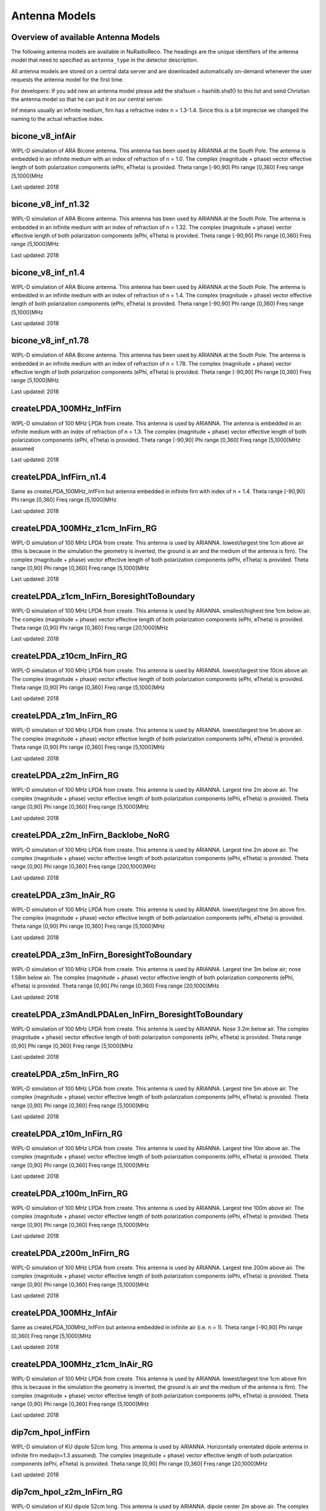 Antenna Models
=========================================

Overview of available Antenna Models
--------------------------------------

The following antenna models are available in NuRadioReco.
The headings are the unique identifiers of the antenna model that need to specified as  ``antenna_type`` in the detector description.

All antenna models are stored on a central data server and are downloaded automatically on-demand
whenever the user requests the antenna model for the first time.

For developers:
If you add new an antenna model please add the sha1sum = hashlib.sha1() to this list and send Christian
the antenna model so that he can put it on our central server.

Inf means usually an infinite medium, firn has a refractive index n = 1.3-1.4. Since this is a bit imprecise
we changed the naming to the actual refractive index.

bicone_v8_infAir
-----------------
WIPL-D simulation of ARA Bicone antenna.
This antenna has been used by ARIANNA at the South Pole.
The antenna is embedded in an infinite medium with an index of refraction of n = 1.0.
The complex (magnitude + phase) vector effective length of both polarization components (ePhi, eTheta) is provided.
Theta range [-90,90] Phi range [0,360] Freq range [5,1000]MHz

Last updated: 2018

bicone_v8_inf_n1.32
--------------------
WIPL-D simulation of ARA Bicone antenna.
This antenna has been used by ARIANNA at the South Pole.
The antenna is embedded in an infinite medium with an index of refraction of n = 1.32.
The complex (magnitude + phase) vector effective length of both polarization components (ePhi, eTheta) is provided.
Theta range [-90,90] Phi range [0,360] Freq range [5,1000]MHz

Last updated: 2018

bicone_v8_inf_n1.4
-------------------
WIPL-D simulation of ARA Bicone antenna.
This antenna has been used by ARIANNA at the South Pole.
The antenna is embedded in an infinite medium with an index of refraction of n = 1.4.
The complex (magnitude + phase) vector effective length of both polarization components (ePhi, eTheta) is provided.
Theta range [-90,90] Phi range [0,360] Freq range [5,1000]MHz

Last updated: 2018

bicone_v8_inf_n1.78
--------------------
WIPL-D simulation of ARA Bicone antenna.
This antenna has been used by ARIANNA at the South Pole.
The antenna is embedded in an infinite medium with an index of refraction of n = 1.78.
The complex (magnitude + phase) vector effective length of both polarization components (ePhi, eTheta) is provided.
Theta range [-90,90] Phi range [0,360] Freq range [5,1000]MHz

Last updated: 2018

createLPDA_100MHz_InfFirn
--------------------------
WIPL-D simulation of 100 MHz LPDA from create.
This antenna is used by ARIANNA.
The antenna is embedded in an infinite medium with an index of refraction of n = 1.3.
The complex (magnitude + phase) vector effective length of both polarization components (ePhi, eTheta) is provided.
Theta range [-90,90] Phi range [0,360] Freq range [5,1000]MHz assumed

Last updated: 2018

createLPDA_InfFirn_n1.4
--------------------------
Same as createLPDA_100MHz_InfFirn but antenna embedded in infinite firn with index of n = 1.4.
Theta range [-90,90] Phi range [0,360] Freq range [5,1000]MHz

Last updated: 2018

createLPDA_100MHz_z1cm_InFirn_RG
----------------------------------
WIPL-D simulation of 100 MHz LPDA from create.
This antenna is used by ARIANNA.
lowest/largest tine 1cm above air (this is because in the simulation the geometry is inverted, the ground is air and the medium of the antenna is firn).
The complex (magnitude + phase) vector effective length of both polarization components (ePhi, eTheta) is provided.
Theta range [0,90] Phi range [0,360] Freq range [5,1000]MHz

Last updated: 2018

createLPDA_z1cm_InFirn_BoresightToBoundary
-------------------------------------------
WIPL-D simulation of 100 MHz LPDA from create.
This antenna is used by ARIANNA.
smallest/highest tine 1cm below air.
The complex (magnitude + phase) vector effective length of both polarization components (ePhi, eTheta) is provided.
Theta range [0,90] Phi range [0,360] Freq range [20,1000]MHz

Last updated: 2018

createLPDA_z10cm_InFirn_RG
--------------------------
WIPL-D simulation of 100 MHz LPDA from create.
This antenna is used by ARIANNA.
lowest/largest tine 10cm above air.
The complex (magnitude + phase) vector effective length of both polarization components (ePhi, eTheta) is provided.
Theta range [0,90] Phi range [0,360] Freq range [5,1000]MHz

Last updated: 2018

createLPDA_z1m_InFirn_RG
------------------------
WIPL-D simulation of 100 MHz LPDA from create.
This antenna is used by ARIANNA.
lowest/largest tine 1m above air.
The complex (magnitude + phase) vector effective length of both polarization components (ePhi, eTheta) is provided.
Theta range [0,90] Phi range [0,360] Freq range [5,1000]MHz

Last updated: 2018

createLPDA_z2m_InFirn_RG
-------------------------
WIPL-D simulation of 100 MHz LPDA from create.
This antenna is used by ARIANNA. Largest tine 2m above air.
The complex (magnitude + phase) vector effective length of both polarization components (ePhi, eTheta) is provided.
Theta range [0,90] Phi range [0,360] Freq range [5,1000]MHz

Last updated: 2018

createLPDA_z2m_InFirn_Backlobe_NoRG
------------------------------------
WIPL-D simulation of 100 MHz LPDA from create.
This antenna is used by ARIANNA. Largest tine 2m above air.
The complex (magnitude + phase) vector effective length of both polarization components (ePhi, eTheta) is provided.
Theta range [0,90] Phi range [0,360] Freq range [200,1000]MHz

Last updated: 2018

createLPDA_z3m_InAir_RG
------------------------
WIPL-D simulation of 100 MHz LPDA from create.
This antenna is used by ARIANNA. lowest/largest tine 3m above firn.
The complex (magnitude + phase) vector effective length of both polarization components (ePhi, eTheta) is provided.
Theta range [0,90] Phi range [0,360] Freq range [5,1000]MHz

Last updated: 2018

createLPDA_z3m_InFirn_BoresightToBoundary
-------------------------------------------
WIPL-D simulation of 100 MHz LPDA from create.
This antenna is used by ARIANNA.
Largest tine 3m below air; nose 1.58m below air.
The complex (magnitude + phase) vector effective length of both polarization components (ePhi, eTheta) is provided.
Theta range [0,90] Phi range [0,360] Freq range [20,1000]MHz

Last updated: 2018

createLPDA_z3mAndLPDALen_InFirn_BoresightToBoundary
---------------------------------------------------
WIPL-D simulation of 100 MHz LPDA from create.
This antenna is used by ARIANNA. Nose 3.2m below air.
The complex (magnitude + phase) vector effective length of both polarization components (ePhi, eTheta) is provided.
Theta range [0,90] Phi range [0,360] Freq range [5,1000]MHz

Last updated: 2018

createLPDA_z5m_InFirn_RG
-------------------------
WIPL-D simulation of 100 MHz LPDA from create. This antenna is used by ARIANNA.
Largest tine 5m above air.
The complex (magnitude + phase) vector effective length of both polarization components (ePhi, eTheta) is provided.
Theta range [0,90] Phi range [0,360] Freq range [5,1000]MHz

Last updated: 2018

createLPDA_z10m_InFirn_RG
--------------------------
WIPL-D simulation of 100 MHz LPDA from create.
This antenna is used by ARIANNA.
Largest tine 10m above air.
The complex (magnitude + phase) vector effective length of both polarization components (ePhi, eTheta) is provided.
Theta range [0,90] Phi range [0,360] Freq range [5,1000]MHz

Last updated: 2018

createLPDA_z100m_InFirn_RG
--------------------------
WIPL-D simulation of 100 MHz LPDA from create.
This antenna is used by ARIANNA. Largest tine 100m above air.
The complex (magnitude + phase) vector effective length of both polarization components (ePhi, eTheta) is provided.
Theta range [0,90] Phi range [0,360] Freq range [5,1000]MHz

Last updated: 2018

createLPDA_z200m_InFirn_RG
---------------------------
WIPL-D simulation of 100 MHz LPDA from create.
This antenna is used by ARIANNA. Largest tine 200m above air.
The complex (magnitude + phase) vector effective length of both polarization components (ePhi, eTheta) is provided.
Theta range [0,90] Phi range [0,360] Freq range [5,1000]MHz

Last updated: 2018

createLPDA_100MHz_InfAir
------------------------
Same as createLPDA_100MHz_InfFirn but antenna embedded in infinite air (i.e. n = 1).
Theta range [-90,90] Phi range [0,360] Freq range [5,1000]MHz

Last updated: 2018

createLPDA_100MHz_z1cm_InAir_RG
--------------------------------
WIPL-D simulation of 100 MHz LPDA from create.
This antenna is used by ARIANNA.
lowest/largest tine 1cm above firn (this is because in the simulation the geometry is inverted, the ground is air and the medium of the antenna is firn).
The complex (magnitude + phase) vector effective length of both polarization components (ePhi, eTheta) is provided.
Theta range [0,90] Phi range [0,360] Freq range [5,1000]MHz

Last updated: 2018

dip7cm_hpol_infFirn
-------------------
WIPL-D simulation of KU dipole 52cm long.
This antenna is used by ARIANNA.
Horizontally orientated dipole antenna in infinite firn media(n=1.3 assumed).
The complex (magnitude + phase) vector effective length of both polarization components (ePhi, eTheta) is provided.
Theta range [0,90] Phi range [0,360] Freq range [20,1000]MHz

Last updated: 2018

dip7cm_hpol_z2m_InFirn_RG
-------------------------
WIPL-D simulation of KU dipole 52cm long.
This antenna is used by ARIANNA. dipole center 2m above air.
The complex (magnitude + phase) vector effective length of both polarization components (ePhi, eTheta) is provided.
Theta range [0,90] Phi range [0,360] Freq range [20,1000]MHz

Last updated: 2018

dip7cm_InfFirn
---------------
WIPL-D simulation of KU dipole 52cm long.
This antenna is used by ARIANNA. Vertically orientated dipole in infinite firn (n=1.3 assumed).
The complex (magnitude + phase) vector effective length of both polarization components (ePhi, eTheta) is provided.
Theta range [-90,90] Phi range [0,360] Freq range [100,1000]MHz

Last updated: 2018

dip7cm_z260mm_InFirn_RG
------------------------
WIPL-D simulation of KU dipole 52cm long.
This antenna is used by ARIANNA. dipole center 260cm above air.
The complex (magnitude + phase) vector effective length of both polarization components (ePhi, eTheta) is provided.
Theta range [0,90] Phi range [0,360] Freq range [20,1000]MHz

Last updated: 2018

dip7cm_z1m_InFirn_RG
--------------------
WIPL-D simulation of KU dipole 52cm long.
This antenna is used by ARIANNA. dipole center 1m above air.
The complex (magnitude + phase) vector effective length of both polarization components (ePhi, eTheta) is provided.
Theta range [0,90] Phi range [0,360] Freq range [20,1000]MHz

Last updated: 2018

dip7cm_z2m_InFirn_RG
--------------------
WIPL-D simulation of KU dipole 52cm long.
This antenna is used by ARIANNA. dipole center 2m above air.
The complex (magnitude + phase) vector effective length of both polarization components (ePhi, eTheta) is provided.
Theta range [0,90] Phi range [0,360] Freq range [20,1000]MHz

Last updated: 2018

dip7cm_z3m_InFirn_RG_NearHorizontalHD
--------------------------------------
WIPL-D simulation of KU dipole 52cm long.
This antenna is used by ARIANNA. dipole center 3m in firn.
The complex (magnitude + phase) vector effective length of both polarization components (ePhi, eTheta) is provided.
Theta range [0,0.5] Phi range [0,360] Freq range [20,1000]MHz

Last updated: 2018

dip7cm_z5m_InFirn_RG
---------------------
WIPL-D simulation of KU dipole 52cm long.
This antenna is used by ARIANNA. dipole center 5m above air.
The complex (magnitude + phase) vector effective length of both polarization components (ePhi, eTheta) is provided.
Theta range [0,90] Phi range [0,360] Freq range [20,1000]MHz

Last updated: 2018

dip7cm_z10m_InFirn_RG
---------------------
WIPL-D simulation of KU dipole 52cm long.
This antenna is used by ARIANNA. dipole center 10m above air.
The complex (magnitude + phase) vector effective length of both polarization components (ePhi, eTheta) is provided.
Theta range [0,90] Phi range [0,360] Freq range [20,1000]MHz

Last updated: 2018

dip7cm_z20m_InFirn_RG
----------------------
WIPL-D simulation of KU dipole 52cm long.
This antenna is used by ARIANNA.
Dipole center 20m above air.
The complex (magnitude + phase) vector effective length of both polarization components (ePhi, eTheta) is provided.
Theta range [0,90] Phi range [0,360] Freq range [20,1000]MHz

Last updated: 2018

dip7cm_z100m_InFirn_RG
----------------------
WIPL-D simulation of KU dipole 52cm long.
This antenna is used by ARIANNA. dipole center 100m above air.
The complex (magnitude + phase) vector effective length of both polarization components (ePhi, eTheta) is provided.
Theta range [0,90] Phi range [0,360] Freq range [20,1000]MHz

Last updated: 2018

dip7cm_z200m_InFirn_RG
-----------------------
WIPL-D simulation of KU dipole 52cm long.
This antenna is used by ARIANNA. dipole center 200m above air.
The complex (magnitude + phase) vector effective length of both polarization components (ePhi, eTheta) is provided.
Theta range [0,90] Phi range [0,360] Freq range [20,1000]MHz

Last updated: 2018

dip7cm_InfAir
-------------
WIPL-D simulation of KU dipole 52cm long. This antenna is used by ARIANNA.
Vertically orientated dipole in infinite air (n=1).
The complex (magnitude + phase) vector effective length of both polarization components (ePhi, eTheta) is provided.
Theta range [=90,90] Phi range [0,360] Freq range [20,1000]MHz

Last updated: 2018

dip7cm_z270mm_InAir
--------------------
WIPL-D simulation of KU dipole 52cm long.
This antenna is used by ARIANNA. dipole center 270cm above air.
The complex (magnitude + phase) vector effective length of both polarization components (ePhi, eTheta) is provided.
Theta range [0,90] Phi range [0,360] Freq range [20,1000]MHz

Last updated: 2018

dip7cm_z1m_InAir
----------------
WIPL-D simulation of KU dipole 52cm long.
This antenna is used by ARIANNA. dipole center 1m above firn.
The complex (magnitude + phase) vector effective length of both polarization components (ePhi, eTheta) is provided.
Theta range [0,90] Phi range [0,360] Freq range [20,1000]MHz

Last updated: 2018

dip7cm_z1m_InAir_RG_NearHorizontalHD
-------------------------------------------
WIPL-D simulation of KU dipole 52cm long.
This antenna is used by ARIANNA. dipole center 1m above air.
The complex (magnitude + phase) vector effective length of both polarization components (ePhi, eTheta) is provided.
Theta range [0,1] Phi range [0,360] Freq range [20,1000]MHz

Last updated: 2018

dip7cm_z1m_InAir_RG_NearHorizontalHD2
--------------------------------------
WIPL-D simulation of KU dipole 52cm long.
This antenna is used by ARIANNA. dipole center 1m above air.
The complex (magnitude + phase) vector effective length of both polarization components (ePhi, eTheta) is provided.
Theta range [0,0.5] Phi range [0,360] Freq range [20,1000]MHz

Last updated: 2018

dip7cm_z2m_InAir
----------------
WIPL-D simulation of KU dipole 52cm long.
This antenna is used by ARIANNA. dipole center 2m above firn.
The complex (magnitude + phase) vector effective length of both polarization components (ePhi, eTheta) is provided.
Theta range [0,90] Phi range [0,360] Freq range [20,1000]MHz

Last updated: 2018

dip7cm_z5m_InAir
-----------------

WIPL-D simulation of KU dipole 52cm long.
This antenna is used by ARIANNA. dipole center 5m above firn.
The complex (magnitude + phase) vector effective length of both polarization components (ePhi, eTheta) is provided.
Theta range [0,90] Phi range [0,360] Freq range [20,1000]MHz

Last updated: 2018

ARA_quadslot_data+measurement_fit
----------------------------------

Best fit model of NEC2+XFDTD simulation and measurement of the ARA quad-slot antenna (Hpol).
The antenna was put down a hole in a cube of ice of 6 m length.
"Sensors" were put near the edge of the cube, but not too close, and the emitted electric field at that location was obtained and then the realized gain was calculated at n=1.78.
Theta range [0,90] Phi range [0,360] Freq range [83.3,1050]MHz

Last updated: 2019

ARA_bicone_data+measurement_fit
-------------------------------

Best fit model of NEC2+XFDTD simulation and measurement of the ARA Bicone antenna (Vpol).
Antenna was put down a hole in a cube of ice of 6 m length.
"Sensors" were put near the edge of the cube, but not too close, and the emitted electric field at that location was obtained and then the realized gain was calculated at n=1.78.
Theta range [0,90] Phi range [0,360] Freq range [83.3,1050]MHz

Last updated: 2019

RNOG_vpol_4inch_center_1.73
----------------------------
xF simulations for the RNOG Vpol in a 5.75 inch borehole with index of refraction of ice n=1.78.
The antenna is placed in the center (x, y) of the borehole. An extra cubic interpolation is performed in frequencies (5 MHz step).
Theta range [0, 90] Phi range [0, 360] Freq range [0, 4200]MHz

Last updated: 2020

RNOG_vpol_4inch_half_1.73
--------------------------
xF simulations for the RNOG Vpol in a 5.75 inch borehole with index of refraction of ice n=1.78.
The antenna is halfway displaced from the center towards phi = 0. An extra cubic interpolation is performed in frequencies (5 MHz step).
Theta range [0, 90] Phi range [0, 360] Freq range [0, 4200]MHz

Last updated: 2020

RNOG_vpol_4inch_wall_1.73
-------------------------
xF simulations for the RNOG Vpol in a 5.75 inch borehole with index of refraction of ice n=1.78.
The antenna placed against the wall towards phi = 0. An extra cubic interpolation is performed in frequencies (5 MHz step).
Theta range [0, 90] Phi range [0, 360] Freq range [0, 4200]MHz

Last updated: 2020

RNOG_quadslot_v1_1.74
----------------------
XFdtd simulations for the RNOG Hpol.
Simulations are done in air, frequencies are rescaled with n=1.74. An extra cubic interpolation is performed in frequencies (5 MHz step).
Theta range [-180, 180] Phi range [0, 360] Freq range [57, 574]MHz

Last updated: 2020

RNOG_quadslot_v2_1.74
----------------------
XFdtd simulations for the RNOG Hpol.
Simulations are done in air, frequencies are rescaled with n=1.74. An extra cubic interpolation is performed in frequencies (5 MHz step).
Theta range [-180, 180] Phi range [0, 360] Freq range [57, 574]MHz

Last updated: 2020

SKALA_InAir
--------------
Log-periodic antenna for SKA-low, called SKALA-2.
The complex (magnitude + phase) vector effective length of both polarization components (ePhi, eTheta) is provided.
Theta range [0, 90]; Phi range [0, 360]; Freq range [50, 350]MHz
For more information, see: https://ieeexplore.ieee.org/abstract/document/7297231/authors#authors
Last updated: 2021



RNOG_quadslot_v3_air_rescaled_to_n1.74
--------------------------------------
XFdtd simulations in for the RNO-G Hpol.
Simulations are done in air, frequencies are rescaled with n=1.74. 
Theta range [-180, 180] Phi range [0, 360] Freq range [57, 574]MHz

Last updated: 2020
